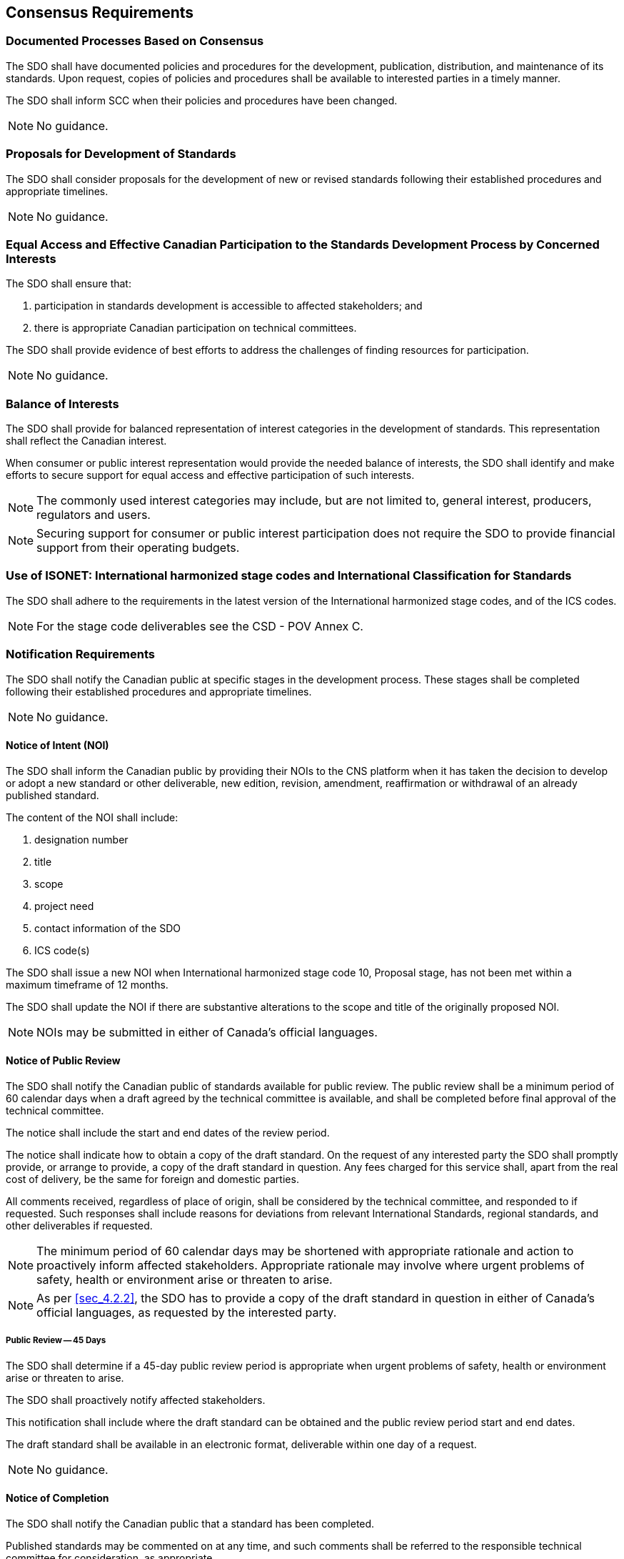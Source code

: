 

== Consensus Requirements

[[sec_6.1]]
=== Documented Processes Based on Consensus

The SDO shall have documented policies and procedures for the development,
publication, distribution, and maintenance of its standards. Upon
request, copies of policies and procedures shall be available to interested
parties in a timely manner.

The SDO shall inform SCC when their policies and procedures have been
changed.

NOTE: No guidance.

[[sec_6.2]]
=== Proposals for Development of Standards

The SDO shall consider proposals for the development of new or revised
standards following their established procedures and appropriate timelines.

NOTE: No guidance.

[[sec_6.3]]
=== Equal Access and Effective Canadian Participation to the Standards Development Process by Concerned Interests

The SDO shall ensure that:

. participation in standards development is accessible to affected
stakeholders; and
. there is appropriate Canadian participation on technical committees.

The SDO shall provide evidence of best efforts to address the challenges
of finding resources for participation.

NOTE: No guidance.

[[sec_6.4]]
=== Balance of Interests

The SDO shall provide for balanced representation of interest categories
in the development of standards. This representation shall reflect
the Canadian interest.

When consumer or public interest representation would provide the
needed balance of interests, the SDO shall identify and make efforts
to secure support for equal access and effective participation of
such interests.

NOTE: The commonly used interest categories may include, but are not limited
to, general interest, producers, regulators and users.

NOTE: Securing support for consumer or public interest participation does
not require the SDO to provide financial support from their operating
budgets.

[[sec_6.5]]
=== Use of ISONET: International harmonized stage codes and International Classification for Standards

The SDO shall adhere to the requirements in the latest version of
the International harmonized stage codes, and of the ICS codes.

NOTE: For the stage code deliverables see the CSD - POV Annex C.

[[sec_6.6]]
=== Notification Requirements

The SDO shall notify the Canadian public at specific stages in the
development process. These stages shall be completed following their
established procedures and appropriate timelines.

NOTE: No guidance.

[[sec_6.6.1]]
==== Notice of Intent (NOI)

The SDO shall inform the Canadian public by providing their NOIs to
the CNS platform when it has taken the decision to develop or adopt
a new standard or other deliverable, new edition, revision, amendment,
reaffirmation or withdrawal of an already published standard.

The content of the NOI shall include:

. designation number
. title
. scope
. project need
. contact information of the SDO
. ICS code(s)

The SDO shall issue a new NOI when International harmonized stage
code 10, Proposal stage, has not been met within a maximum timeframe
of 12 months.

The SDO shall update the NOI if there are substantive alterations
to the scope and title of the originally proposed NOI.

NOTE: NOIs may be submitted in either of Canada's official languages.

[[sec_6.6.2]]
==== Notice of Public Review

The SDO shall notify the Canadian public of standards available for
public review. The public review shall be a minimum period of 60 calendar
days when a draft agreed by the technical committee is available,
and shall be completed before final approval of the technical committee.

The notice shall include the start and end dates of the review period.

The notice shall indicate how to obtain a copy of the draft standard.
On the request of any interested party the SDO shall promptly provide,
or arrange to provide, a copy of the draft standard in question. Any
fees charged for this service shall, apart from the real cost of delivery,
be the same for foreign and domestic parties.

All comments received, regardless of place of origin, shall be considered
by the technical committee, and responded to if requested. Such responses
shall include reasons for deviations from relevant International Standards,
regional standards, and other deliverables if requested.

NOTE: The minimum period of 60 calendar days may be shortened with appropriate
rationale and action to proactively inform affected stakeholders.
Appropriate rationale may involve where urgent problems of safety,
health or environment arise or threaten to arise.

NOTE: As per <<sec_4.2.2>>, the SDO has to provide a copy of the draft standard
in question in either of Canada's official languages, as requested
by the interested party.

[[sec_6.6.2.1]]
===== Public Review -- 45 Days

The SDO shall determine if a 45-day public review period is appropriate
when urgent problems of safety, health or environment arise or threaten
to arise.

The SDO shall proactively notify affected stakeholders.

This notification shall include where the draft standard can be obtained
and the public review period start and end dates.

The draft standard shall be available in an electronic format, deliverable
within one day of a request.

NOTE: No guidance.

[[sec_6.6.3]]
==== Notice of Completion

The SDO shall notify the Canadian public that a standard has been
completed.

Published standards may be commented on at any time, and such comments
shall be referred to the responsible technical committee for consideration,
as appropriate.

NOTE: No guidance.

[[sec_6.6.4]]
==== Notice of Withdrawal

The SDO shall notify the Canadian public and SCC when it has decided
to withdraw a standard.

NOTE: No guidance.

[[sec_6.7]]
=== Technical Committee Approval Process

The approval process shall be based on evidence of consensus reached
by the technical committee.

The approval process shall not be used to block or obstruct the promulgation
of standards.

NOTE: No guidance.

[[sec_6.7.1]]
==== Voting Rules

. More than 50 % (simple majority) of the members who are eligible
to vote cast affirmative votes; and
. A minimum of 2/3 of the votes cast are affirmative.

NOTE: No guidance.

[[sec_6.7.2]]
==== Negative votes

The SDO shall address negative votes according to its policies and
procedures. Negative votes without justification, abstentions without
justification, as well as unreturned and blank ballots, shall be considered
not cast.

NOTE: In addressing a negative vote, the technical committee should review
the negative vote for technical merit. If accepted, the required adjustment(s)
should be made to the applicable requirement(s). If not accepted,
rationale should be provided. In either case, the comment provider
should be informed of resolution and decision.

[[sec_6.8]]
=== Second Level Review

The SDO's procedures shall have at least one level of procedural review
and approval beyond the final approval by the technical committee.
The SDO shall retain evidence of the approval of the second level
review.

NOTE: No guidance.

[[sec_6.9]]
=== Publication Process

Standards shall only be published in compliance with SCC's R&Gs for
SDOs. They shall be published promptly, and be made available under
reasonable terms and conditions. Any fees charged for this service
shall, apart from the real costs of delivery, be the same for foreign
and domestic parties.

NOTE: No guidance.

[[sec_6.10]]
=== Maintenance of Standards

The SDO shall be responsive to stakeholder needs by keeping all standards
current and technically relevant through periodic, continuous or stabilized
maintenance.

The SDO shall establish when it is subject to a technical committee
review.

The SDO shall initiate and complete the technical committee review
of each standard within the established timeline.

NOTE: A review may result in a new edition, revision, reaffirmation or
withdrawal of the standard.

[[sec_6.10.1]]
==== Periodic Maintenance

Standards shall be kept current and relevant by technical committee
review of the entire document and the outcome activity completion
(publication or withdrawal) not to exceed five years from the date
of publication.

NOTE: No guidance.

[[sec_6.10.2]]
==== Continuous Maintenance

When technical change is required, the SDO shall:

. validate technical changes with the technical committee;
. take appropriate action in order to address the issue(s); and
. notify affected stakeholders/public.

In the event that no updates are issued for a period of four years
from the date of publication, action to update (new edition or revision),
reaffirm, or withdraw the standard shall be initiated in accordance
with the SDOs procedures.

NOTE: Standards developed in areas related to health and safety should
be kept current under continuous maintenance.

[[sec_6.10.3]]
==== Stabilized Maintenance

A standard under stabilized maintenance shall meet the following:

. addresses mature technology/practices;
. is not health or safety related; and
. is a published standard, reaffirmed at least once.

NOTE: No guidance.

[[sec_6.11]]
=== Maintenance Outcomes

The outcome of the SDO maintenance shall be one of the following sub-clauses.

NOTE: No guidance.

[[sec_6.11.1]]
==== New Edition

When the SDO develops a new edition of an existing standard, it shall
comply with SCC's R&Gs for SDOs.

NOTE: No guidance.

[[sec_6.11.2]]
==== Revision

When the SDO conducts technical changes, it shall comply with the
following:

. Equal Access and Effective Canadian Participation to the Standards
Development Process by Concerned Interests, <<sec_6.3>>;
. Balance of Interests, <<sec_6.4>>;
. Availability in Both Official Languages, <<sec_4.2.2>>;
. Geographical Representation, <<sec_4.2.3>>;
. Avoiding Duplication, <<sec_4.3>>;
. Notice of Intent, <<sec_6.6.1>>;
. Work Program, <<sec_4.4>>;
. Technical Committee Approval, <<sec_6.7>>;
. Number and Title, <<sec_7.4>>;
. Front Cover Page, <<sec_7.5>>; and
. Introductory Pages, <<sec_7.6>>.

NOTE: Note, the term amendment is equivalent to revision.

[[sec_6.11.3]]
==== Reaffirmation

A reaffirmation shall comply with the following:

. Equal Access and Effective Canadian Participation to the Standards
Development Process by Concerned Interests, <<sec_6.3>>;
. Balance of Interests, <<sec_6.4>>;
. Availability in Both Official Languages, <<sec_4.2.2>>;
. Geographical Representation, <<sec_4.2.3>>;
. Avoiding Duplication, <<sec_4.3>>;
. Notice of Intent, <<sec_6.6.1>>;
. Work Program, <<sec_4.4>>;
. Technical Committee Approval, <<sec_6.7>>;
. Number and Title, <<sec_7.4>>;
. Front Cover Page, <<sec_7.5>>; and
. Introductory Pages, <<sec_7.6>>.

NOTE: Normative content in a standard may include the sections starting
at the scope and ending at the last normative annex.

NOTE: Informative content includes any other sections, such as introductory
pages.

NOTE: The SDO may determine how to conduct the update of the document to
be reaffirmed.

[[sec_6.11.4]]
==== Withdrawal

When considering the withdrawal of a standard, the SDO shall consider
the impact on Canadian legislation, in particular where a standard
may be referenced.

If a withdrawn standard is included in the listings of standards for
sale, it shall be clearly identified as withdrawn. If it is sold,
the withdrawn status shall be included on the cover of the standard
itself.

When a standard fails to meet SCC's R&Gs for SDOs, the SDO shall withdraw
the standard.

NOTE: The SDO should notify the impacted government department(s) in a
timely manner when a standard referenced in Canadian Legislation is
withdrawn.

[[sec_6.12]]
=== International Inquiries on Code of Good Practice

The SDO shall address, in a timely manner, inquiries and complaints
from another SDO that has accepted the WTO/TBT Annex 3 Code of Good
Practice for the Preparation, Adoption and Application of Standards.

NOTE: No guidance.

[[sec_6.13]]
=== Information Requests

The SDO shall provide standards development-related information on
request, within the limits of applicable privacy legislation.

NOTE: No guidance.

[[sec_6.14]]
=== Complaints and Appeals Mechanism

The SDO shall have documented procedures for dealing with complaints
and appeals.

These procedures shall:

. provide impartial treatment;
. deal with complaints and appeals promptly;
. provide accessibility to the process; and
. identify SCC's role in the appeal process.

NOTE: Complaints may be either of a technical or procedural nature.

NOTE: An appeal against the final SDO decision may be escalated by registering
an official complaint following the process described in _SCC's Accreditation
Services -- Accreditation Program Overview_ document.

[[sec_6.15]]
=== Notification of Suits or Claims

The SDO shall promptly notify SCC of any suit or claim made against
the SDO arising from a standard designated as an NSC, and provide
periodic updates to SCC of the status of any such suit or claim.

NOTE: No guidance.

